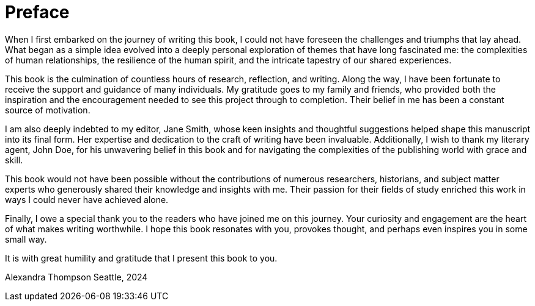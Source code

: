 [preface]
= Preface

When I first embarked on the journey of writing this book, I could not have foreseen the challenges and triumphs that lay ahead. What began as a simple idea evolved into a deeply personal exploration of themes that have long fascinated me: the complexities of human relationships, the resilience of the human spirit, and the intricate tapestry of our shared experiences.

This book is the culmination of countless hours of research, reflection, and writing. Along the way, I have been fortunate to receive the support and guidance of many individuals. My gratitude goes to my family and friends, who provided both the inspiration and the encouragement needed to see this project through to completion. Their belief in me has been a constant source of motivation.

I am also deeply indebted to my editor, Jane Smith, whose keen insights and thoughtful suggestions helped shape this manuscript into its final form. Her expertise and dedication to the craft of writing have been invaluable. Additionally, I wish to thank my literary agent, John Doe, for his unwavering belief in this book and for navigating the complexities of the publishing world with grace and skill.

This book would not have been possible without the contributions of numerous researchers, historians, and subject matter experts who generously shared their knowledge and insights with me. Their passion for their fields of study enriched this work in ways I could never have achieved alone.

Finally, I owe a special thank you to the readers who have joined me on this journey. Your curiosity and engagement are the heart of what makes writing worthwhile. I hope this book resonates with you, provokes thought, and perhaps even inspires you in some small way.

It is with great humility and gratitude that I present this book to you.

Alexandra Thompson
Seattle, 2024
